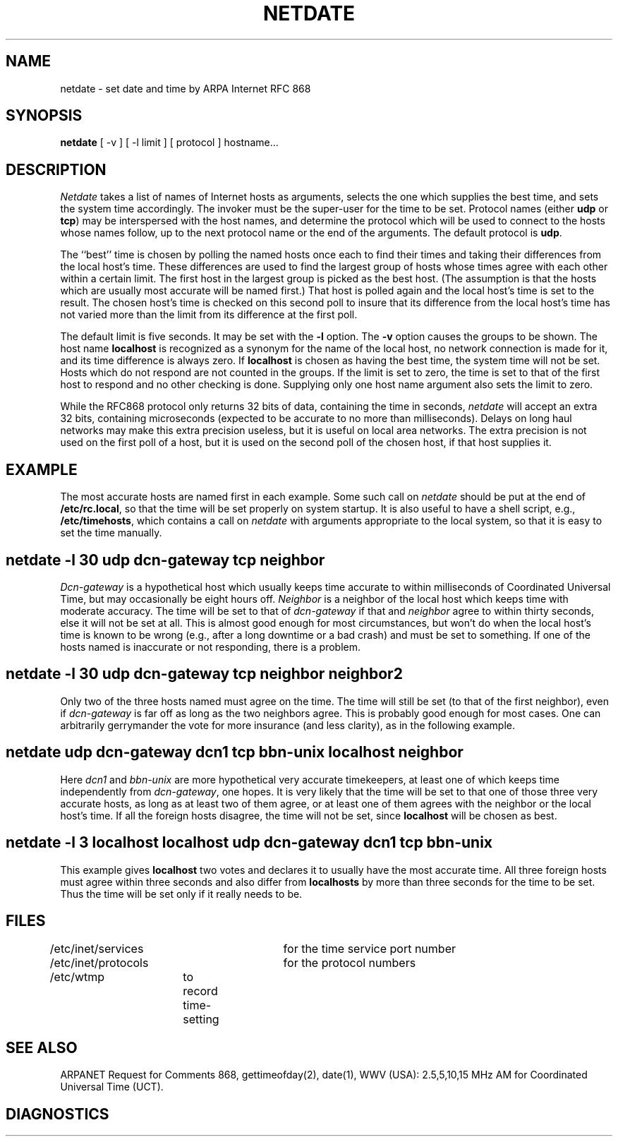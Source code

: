 .TH NETDATE 8L 85/08/21
.UC 4
.SH NAME
netdate \- set date and time by ARPA Internet RFC 868
.SH SYNOPSIS
.B
netdate
[ \-v ] [ \-l limit ] [ protocol ] hostname...
.SH DESCRIPTION
\fINetdate\fP takes a list of names of Internet hosts as arguments,
selects the one which supplies the best time, and sets
the system time accordingly.
The invoker must be the super-user for the time to be set.
Protocol names (either \fBudp\fP or \fBtcp\fP) may be
interspersed with the host names, and determine the
protocol which will be used to connect to the hosts
whose names follow, up to the next protocol name or
the end of the arguments.
The default protocol is \fBudp\fP.
.PP
The ``best'' time is chosen by polling the named hosts
once each to find their times and taking their differences
from the local host's time.
These differences are used to find the largest group of hosts
whose times agree with each other within a certain limit.
The first host in the largest group is picked as the best host.
(The assumption is that the hosts which are usually most accurate
will be named first.)
That host is polled again and the local host's time is set to the result.
The chosen host's time is checked on this second poll to insure that
its difference from the local host's time has not varied more than the limit
from its difference at the first poll.
.PP
The default limit is five seconds.  It may be set with the \fB\-l\fP option.
The \fB\-v\fP option causes the groups to be shown.
The host name \fBlocalhost\fP is recognized as a synonym for the name
of the local host, no network connection is made for it, and its
time difference is always zero.
If \fBlocalhost\fP is chosen as having the best time,
the system time will not be set.
Hosts which do not respond are not counted in the groups.
If the limit is set to zero, the time is set to that of the
first host to respond and no other checking is done.
Supplying only one host name argument also sets the limit to zero.
.PP
While the RFC868 protocol only returns 32\ bits of data, containing
the time in seconds, \fInetdate\fP will accept an extra 32\ bits,
containing microseconds (expected to be accurate to no more than milliseconds).
Delays on long haul networks may make this extra precision useless,
but it is useful on local area networks.
The extra precision is not used on the first poll of a host,
but it is used on the second poll of the chosen host,
if that host supplies it.
.SH EXAMPLE
The most accurate hosts are named first in each example.
Some such call on \fInetdate\fP should be put at the end of \fB/etc/rc.local\fP,
so that the time will be set properly on system startup.
It is also useful to have a shell script, e.g., \fB/etc/timehosts\fP,
which contains a call on \fInetdate\fP with arguments appropriate
to the local system, so that it is easy to set the time manually.
.SH "netdate -l 30 udp dcn\-gateway tcp neighbor"
\fIDcn\-gateway\fP is a hypothetical host which usually keeps time
accurate to within milliseconds of Coordinated Universal Time,
but may occasionally be eight hours off.
\fINeighbor\fP is a neighbor of the local host which keeps time
with moderate accuracy.
The time will be set to that of \fIdcn\-gateway\fP if that and \fIneighbor\fP
agree to within thirty seconds, else it will not be set at all.
This is almost good enough for most circumstances, but won't do
when the local host's time is known to be wrong (e.g., after
a long downtime or a bad crash) and must be set to something.
If one of the hosts named is inaccurate or not responding, there is a problem.
.SH "netdate -l 30 udp dcn\-gateway tcp neighbor neighbor2"
Only two of the three hosts named must agree on the time.
The time will still be set (to that of the first neighbor),
even if \fIdcn\-gateway\fP is far off as long as the two neighbors agree.
This is probably good enough for most cases.
One can arbitrarily gerrymander the vote for more insurance
(and less clarity), as in the following example.
.SH "netdate\ udp\ dcn\-gateway\ dcn1\ tcp\ bbn\-unix\ localhost\ neighbor"
Here \fIdcn1\fP and \fIbbn\-unix\fP are more hypothetical very accurate
timekeepers, at least one of which keeps time independently from
\fIdcn\-gateway\fP, one hopes.
It is very likely that the time will be set to that one of those three
very accurate hosts, as long as at least two of them agree, or at least
one of them agrees with the neighbor or the local host's time.
If all the foreign hosts disagree, the time will not be set,
since \fBlocalhost\fP will be chosen as best.
.SH "netdate\ \-l\ 3\ localhost\ localhost\ udp\ dcn\-gateway\ dcn1\ tcp\ bbn\-unix"
This example gives \fBlocalhost\fP two votes and declares it to usually
have the most accurate time.
All three foreign hosts must agree within three seconds
and also differ from \fBlocalhosts\fP by more than three seconds
for the time to be set.
Thus the time will be set only if it really needs to be.
.SH FILES
.nf
/etc/inet/services	for the time service port number
/etc/inet/protocols	for the protocol numbers
/etc/wtmp	to record time-setting
.SH SEE ALSO
ARPANET Request for Comments 868, gettimeofday(2), date(1),
WWV (USA):
2.5,5,10,15 MHz AM for Coordinated Universal Time (UCT).
.SH DIAGNOSTICS
